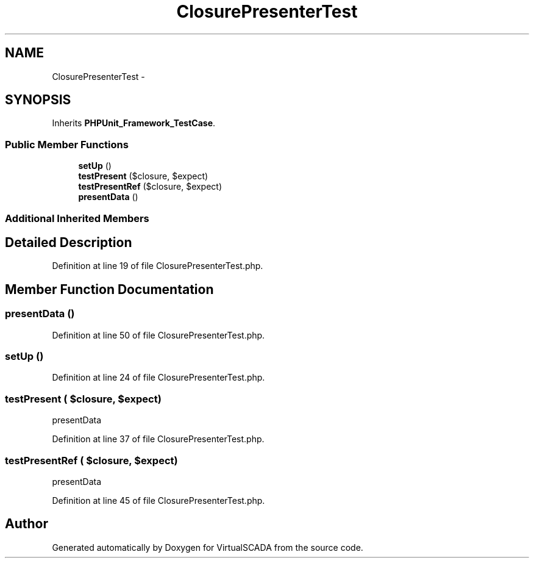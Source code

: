 .TH "ClosurePresenterTest" 3 "Tue Apr 14 2015" "Version 1.0" "VirtualSCADA" \" -*- nroff -*-
.ad l
.nh
.SH NAME
ClosurePresenterTest \- 
.SH SYNOPSIS
.br
.PP
.PP
Inherits \fBPHPUnit_Framework_TestCase\fP\&.
.SS "Public Member Functions"

.in +1c
.ti -1c
.RI "\fBsetUp\fP ()"
.br
.ti -1c
.RI "\fBtestPresent\fP ($closure, $expect)"
.br
.ti -1c
.RI "\fBtestPresentRef\fP ($closure, $expect)"
.br
.ti -1c
.RI "\fBpresentData\fP ()"
.br
.in -1c
.SS "Additional Inherited Members"
.SH "Detailed Description"
.PP 
Definition at line 19 of file ClosurePresenterTest\&.php\&.
.SH "Member Function Documentation"
.PP 
.SS "presentData ()"

.PP
Definition at line 50 of file ClosurePresenterTest\&.php\&.
.SS "setUp ()"

.PP
Definition at line 24 of file ClosurePresenterTest\&.php\&.
.SS "testPresent ( $closure,  $expect)"
presentData 
.PP
Definition at line 37 of file ClosurePresenterTest\&.php\&.
.SS "testPresentRef ( $closure,  $expect)"
presentData 
.PP
Definition at line 45 of file ClosurePresenterTest\&.php\&.

.SH "Author"
.PP 
Generated automatically by Doxygen for VirtualSCADA from the source code\&.
